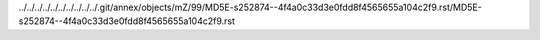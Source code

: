 ../../../../../../../../../../.git/annex/objects/mZ/99/MD5E-s252874--4f4a0c33d3e0fdd8f4565655a104c2f9.rst/MD5E-s252874--4f4a0c33d3e0fdd8f4565655a104c2f9.rst